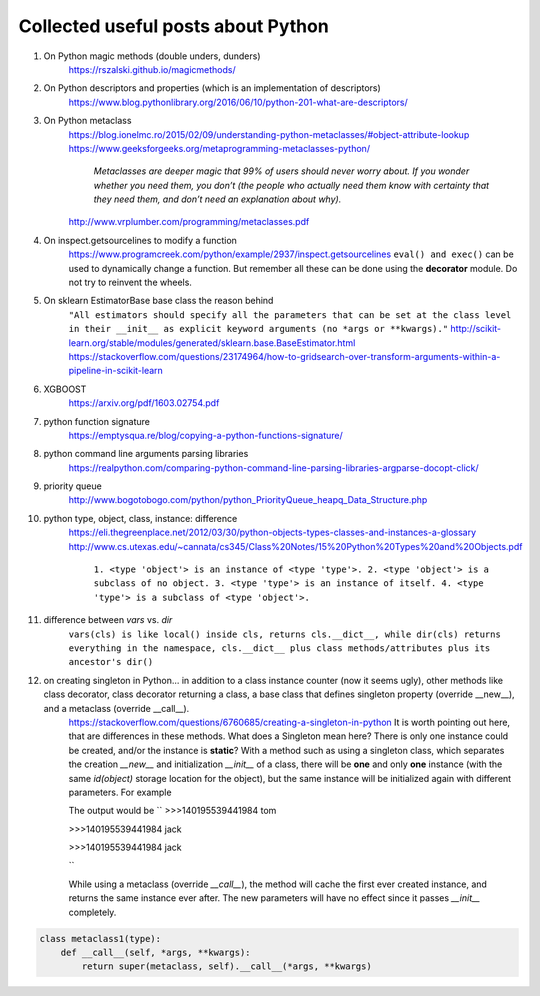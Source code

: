 ##########
Collected useful posts about Python
##########

1. On Python magic methods (double unders, dunders)
    https://rszalski.github.io/magicmethods/

2. On Python descriptors and properties (which is an implementation of descriptors) 
    https://www.blog.pythonlibrary.org/2016/06/10/python-201-what-are-descriptors/ 

#. On Python metaclass 
    https://blog.ionelmc.ro/2015/02/09/understanding-python-metaclasses/#object-attribute-lookup
    https://www.geeksforgeeks.org/metaprogramming-metaclasses-python/
        `Metaclasses are deeper magic that 99% of users should never worry about. If you wonder whether you need them, you don’t (the people who actually need them know with certainty that they need them, and don’t need an explanation about why).`
    http://www.vrplumber.com/programming/metaclasses.pdf

#. On inspect.getsourcelines to modify a function
    https://www.programcreek.com/python/example/2937/inspect.getsourcelines
    ``eval() and exec()`` can be used to dynamically change a function. But remember all these can be done using the **decorator** module. Do not try to reinvent the wheels.

#. On sklearn EstimatorBase base class the reason behind 
    ``"All estimators should specify all the parameters that can be set at the class level in their __init__ as explicit keyword arguments (no *args or **kwargs)."``
    http://scikit-learn.org/stable/modules/generated/sklearn.base.BaseEstimator.html
    https://stackoverflow.com/questions/23174964/how-to-gridsearch-over-transform-arguments-within-a-pipeline-in-scikit-learn

#. XGBOOST
    https://arxiv.org/pdf/1603.02754.pdf

#. python function signature
    https://emptysqua.re/blog/copying-a-python-functions-signature/

#. python command line arguments parsing libraries
    https://realpython.com/comparing-python-command-line-parsing-libraries-argparse-docopt-click/

#. priority queue
    http://www.bogotobogo.com/python/python_PriorityQueue_heapq_Data_Structure.php

#. python type, object, class, instance: difference
    https://eli.thegreenplace.net/2012/03/30/python-objects-types-classes-and-instances-a-glossary
    http://www.cs.utexas.edu/~cannata/cs345/Class%20Notes/15%20Python%20Types%20and%20Objects.pdf
        ``1. <type 'object'> is an instance of <type 'type'>.
        2. <type 'object'> is a subclass of no object.
        3. <type 'type'> is an instance of itself.
        4. <type 'type'> is a subclass of <type 'object'>.``

        .. image:: ./media/python_metaclass.png
           :width: 150px

#. difference between `vars` vs. `dir`
    ``vars(cls) is like local() inside cls, returns cls.__dict__, while dir(cls) returns everything in the namespace, cls.__dict__ plus class methods/attributes plus its ancestor's dir()``  

#. on creating singleton in Python... in addition to a class instance counter (now it seems ugly), other methods like class decorator, class decorator returning a class, a base class that defines singleton property (override __new__), and a metaclass (override __call__).  
    https://stackoverflow.com/questions/6760685/creating-a-singleton-in-python
    It is worth pointing out here, that are differences in these methods. What does a Singleton mean here? There is only one instance could be created, and/or the instance is **static**? With a method such as using a singleton class, which separates the creation `__new__` and initialization `__init__` of a class, there will be **one** and only **one** instance (with the same `id(object)` storage location for the object), but the same instance will be initialized again with different parameters. For example
    
    .. code-block: python

        class Singleton(object):
            _instance = None
            def __new__(cls, *args, **kwargs):
                if cls._instance is None:
                    cls._instance = super(Singleton, cls).__new__(cls)
                return cls._instance

        class A(Singleton):
            def __init__(self, name):
                self.name = name

        a = A('tom')
        print(id(a), a.name)

        b = A('Jack')
        print(id(b), b.name)

        print(id(a), a.name)

    The output would be
    ``
    >>>140195539441984 tom
    
    >>>140195539441984 jack
    
    >>>140195539441984 jack

    ``

    While using a metaclass (override `__call__`), the method will cache the first ever created instance, and returns the same instance ever after. The new parameters will have no effect since it passes `__init__` completely.
    

.. code-block:: python

    class metaclass1(type):
        def __call__(self, *args, **kwargs):
            return super(metaclass, self).__call__(*args, **kwargs) 









